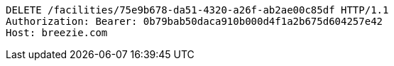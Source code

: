 [source,http,options="nowrap"]
----
DELETE /facilities/75e9b678-da51-4320-a26f-ab2ae00c85df HTTP/1.1
Authorization: Bearer: 0b79bab50daca910b000d4f1a2b675d604257e42
Host: breezie.com

----